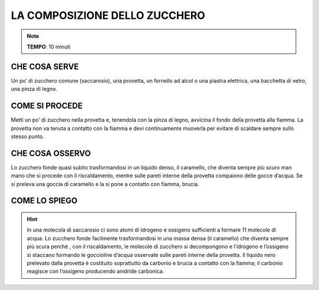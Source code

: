 LA COMPOSIZIONE DELLO ZUCCHERO
==============================

.. note::
   **TEMPO**: 10 minuti


CHE COSA SERVE
--------------

Un po’ di zucchero comune (saccarosio), una provetta, un fornello ad alcol o una piastra elettrica, una bacchetta di vetro, una pinza di legno.

COME SI PROCEDE
---------------

Metti un po’ di zucchero nella provetta e, tenendola con la pinza di legno, avvicina il fondo della provetta alla fiamma. La provetta non va tenuta a contatto con la fiamma e devi continuamente muoverla per evitare di scaldare sempre sullo stesso punto.

CHE COSA OSSERVO
----------------

Lo zucchero fonde quasi subito trasformandosi in un liquido denso, il caramello, che diventa sempre più scuro man mano che si procede con il riscaldamento, mentre sulle pareti interne della provetta compaiono delle gocce d’acqua. Se si preleva una goccia di caramello e la si pone a contatto con fiamma, brucia.

COME LO SPIEGO
--------------
.. hint::   
  In una molecola di saccarosio ci sono atomi di idrogeno e ossigeno sufficienti a formare 11 molecole di acqua. Lo zucchero fonde facilmente trasformandosi in una massa densa (il caramello) che diventa sempre più scura perché , con il riscaldamento, le molecole di zucchero si decompongono e l’idrogeno e l’ossigeno si staccano formando le goccioline d’acqua osservate sulle pareti interne della provetta. Il liquido nero prelevato dalla provetta è costituito soprattutto da carbonio e brucia a contatto con la fiamma; il carbonio reagisce con l’ossigeno producendo anidride carbonica.
